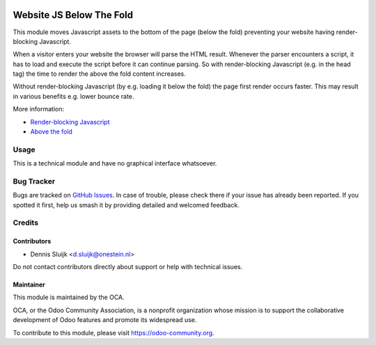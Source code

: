 .. image:: https://img.shields.io/badge/license-AGPL--3-blue.png
   :target: https://www.gnu.org/licenses/agpl
   :alt: License: AGPL-3

=========================
Website JS Below The Fold
=========================

This module moves Javascript assets to the bottom of the page (below the fold)
preventing your website having render-blocking Javascript.

When a visitor enters your website the browser will parse the HTML result.
Whenever the parser encounters a script, it has to load and execute the script before it can continue parsing.
So with render-blocking Javascript (e.g. in the head tag) the time to render the above the fold content increases.

Without render-blocking Javascript (by e.g. loading it below the fold) the page first render occurs faster.
This may result in various benefits e.g. lower bounce rate.

More information:

* `Render-blocking Javascript <https://developers.google.com/speed/docs/insights/BlockingJS>`_
* `Above the fold <https://en.wikipedia.org/wiki/Above_the_fold>`_

Usage
=====

This is a technical module and have no graphical interface whatsoever.

.. image:: https://odoo-community.org/website/image/ir.attachment/5784_f2813bd/datas
   :alt: Try me on Runbot
   :target: https://runbot.odoo-community.org/runbot/186/11.0

Bug Tracker
===========

Bugs are tracked on `GitHub Issues
<https://github.com/OCA/website/issues>`_. In case of trouble, please
check there if your issue has already been reported. If you spotted it first,
help us smash it by providing detailed and welcomed feedback.

Credits
=======

Contributors
------------

* Dennis Sluijk <d.sluijk@onestein.nl>

Do not contact contributors directly about support or help with technical issues.

Maintainer
----------

.. image:: https://odoo-community.org/logo.png
   :alt: Odoo Community Association
   :target: https://odoo-community.org

This module is maintained by the OCA.

OCA, or the Odoo Community Association, is a nonprofit organization whose
mission is to support the collaborative development of Odoo features and
promote its widespread use.

To contribute to this module, please visit https://odoo-community.org.


